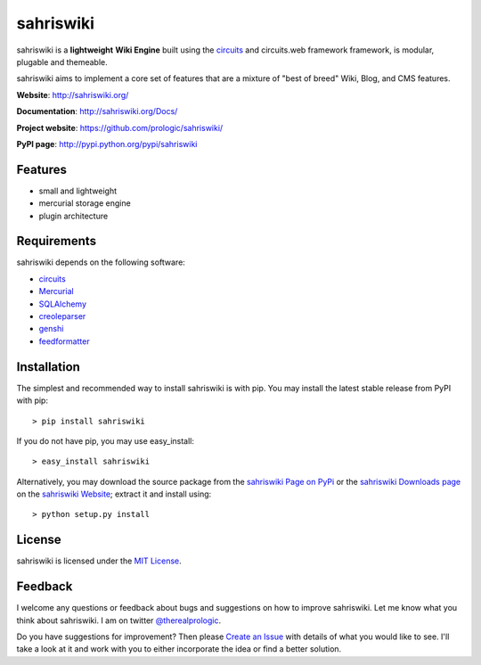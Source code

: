 .. _sahriswiki Website: http://sahriswiki.org/
.. _circuits: https://github.com/circuits/circuits/
.. _sahriswiki Page on PyPi: http://pypi.python.org/pypi/sahriswiki
.. _MIT License: http://www.opensource.org/licenses/mit-license.php
.. _Create an Issue: https://github.com/prologic/sahriswiki/issue/new
.. _sahriswiki Downloads page: https://github.com/prologic/sahriswiki/downloads


sahriswiki
==========

.. image:: https://badge.waffle.io/prologic/sahriswiki.png?label=ready&title=Ready 
   :target: https://waffle.io/prologic/sahriswiki
   :alt: 'Stories in Ready'

sahriswiki is a **lightweight** **Wiki Engine** built using the
`circuits`_ and circuits.web framework framework, is modular, plugable
and themeable.

sahriswiki aims to implement a core set of features that are a mixture
of "best of breed" Wiki, Blog, and CMS features.

**Website**: http://sahriswiki.org/

**Documentation**: http://sahriswiki.org/Docs/

**Project website**: https://github.com/prologic/sahriswiki/

**PyPI page**: http://pypi.python.org/pypi/sahriswiki


Features
--------

- small and lightweight
- mercurial storage engine
- plugin architecture


Requirements
------------

sahriswiki depends on the following software:

- `circuits`_
- `Mercurial <http://mercurial.selenic.com/>`_
- `SQLAlchemy <http://www.sqlalchemy.org/>`_
- `creoleparser <http://code.google.com/p/creoleparser/>`_
- `genshi <http://genshi.edgewall.org/>`_
- `feedformatter <http://code.google.com/p/feedformatter/>`_


Installation
------------

The simplest and recommended way to install sahriswiki is with pip.
You may install the latest stable release from PyPI with pip::

    > pip install sahriswiki

If you do not have pip, you may use easy_install::

    > easy_install sahriswiki

Alternatively, you may download the source package from the
`sahriswiki Page on PyPi`_ or the `sahriswiki Downloads page`_ on the
`sahriswiki Website`_; extract it and install using::

    > python setup.py install


License
-------

sahriswiki is licensed under the `MIT License`_.


Feedback
--------

I welcome any questions or feedback about bugs and suggestions on how to 
improve sahriswiki. Let me know what you think about sahriswiki.
I am on twitter `@therealprologic <http://twitter.com/therealprologic>`_.

Do you have suggestions for improvement? Then please `Create an Issue`_
with details of what you would like to see. I'll take a look at it and
work with you to either incorporate the idea or find a better solution.
